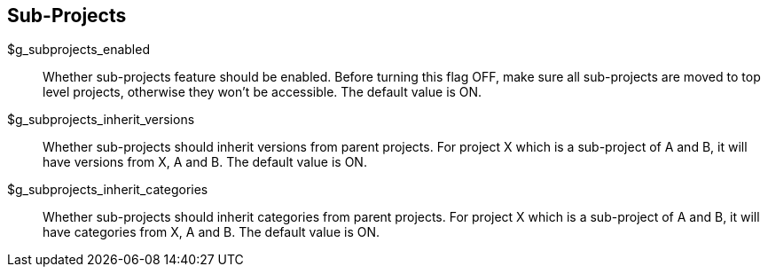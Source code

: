 [[admin.config.subprojects]]
== Sub-Projects

$g_subprojects_enabled::
  Whether sub-projects feature should be enabled. Before turning this
  flag OFF, make sure all sub-projects are moved to top level projects,
  otherwise they won't be accessible. The default value is ON.
$g_subprojects_inherit_versions::
  Whether sub-projects should inherit versions from parent projects. For
  project X which is a sub-project of A and B, it will have versions
  from X, A and B. The default value is ON.
$g_subprojects_inherit_categories::
  Whether sub-projects should inherit categories from parent projects.
  For project X which is a sub-project of A and B, it will have
  categories from X, A and B. The default value is ON.

